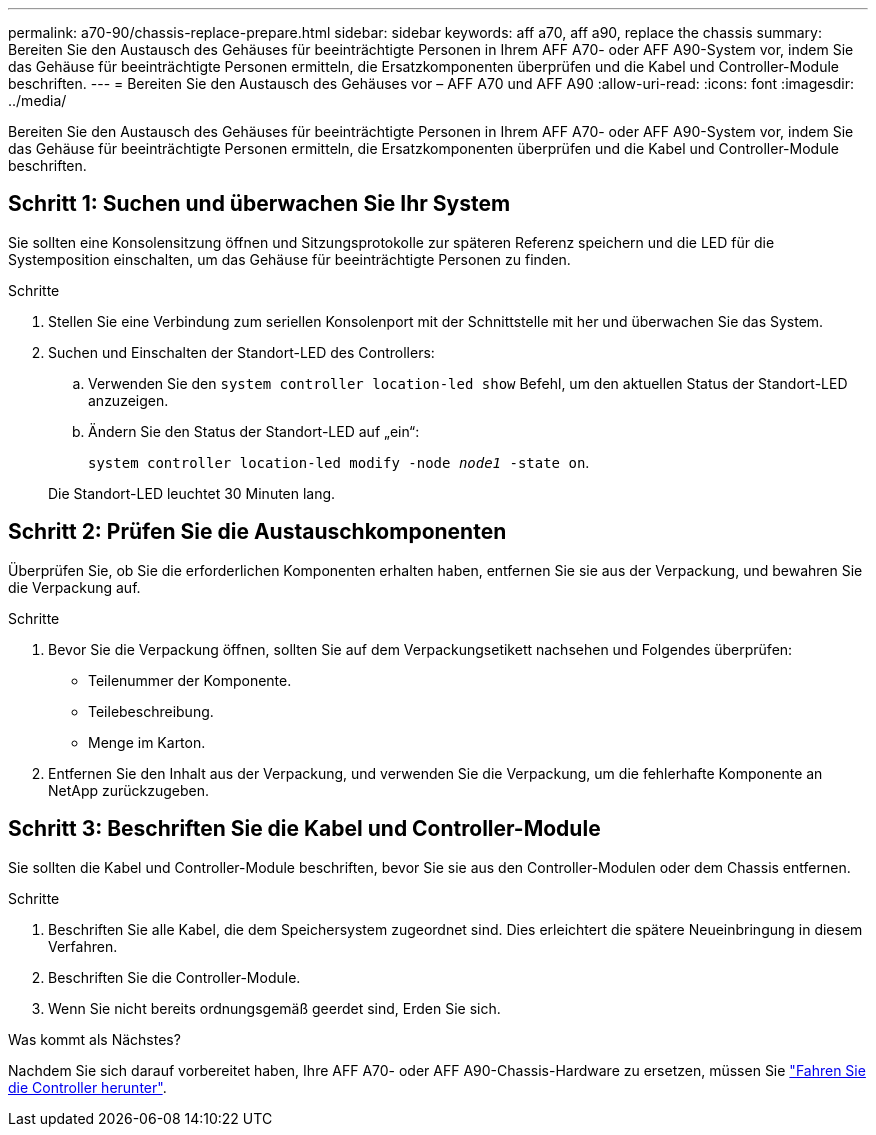 ---
permalink: a70-90/chassis-replace-prepare.html 
sidebar: sidebar 
keywords: aff a70, aff a90, replace the chassis 
summary: Bereiten Sie den Austausch des Gehäuses für beeinträchtigte Personen in Ihrem AFF A70- oder AFF A90-System vor, indem Sie das Gehäuse für beeinträchtigte Personen ermitteln, die Ersatzkomponenten überprüfen und die Kabel und Controller-Module beschriften. 
---
= Bereiten Sie den Austausch des Gehäuses vor – AFF A70 und AFF A90
:allow-uri-read: 
:icons: font
:imagesdir: ../media/


[role="lead"]
Bereiten Sie den Austausch des Gehäuses für beeinträchtigte Personen in Ihrem AFF A70- oder AFF A90-System vor, indem Sie das Gehäuse für beeinträchtigte Personen ermitteln, die Ersatzkomponenten überprüfen und die Kabel und Controller-Module beschriften.



== Schritt 1: Suchen und überwachen Sie Ihr System

Sie sollten eine Konsolensitzung öffnen und Sitzungsprotokolle zur späteren Referenz speichern und die LED für die Systemposition einschalten, um das Gehäuse für beeinträchtigte Personen zu finden.

.Schritte
. Stellen Sie eine Verbindung zum seriellen Konsolenport mit der Schnittstelle mit her und überwachen Sie das System.
. Suchen und Einschalten der Standort-LED des Controllers:
+
.. Verwenden Sie den `system controller location-led show` Befehl, um den aktuellen Status der Standort-LED anzuzeigen.
.. Ändern Sie den Status der Standort-LED auf „ein“:
+
`system controller location-led modify -node _node1_ -state on`.

+
Die Standort-LED leuchtet 30 Minuten lang.







== Schritt 2: Prüfen Sie die Austauschkomponenten

Überprüfen Sie, ob Sie die erforderlichen Komponenten erhalten haben, entfernen Sie sie aus der Verpackung, und bewahren Sie die Verpackung auf.

.Schritte
. Bevor Sie die Verpackung öffnen, sollten Sie auf dem Verpackungsetikett nachsehen und Folgendes überprüfen:
+
** Teilenummer der Komponente.
** Teilebeschreibung.
** Menge im Karton.


. Entfernen Sie den Inhalt aus der Verpackung, und verwenden Sie die Verpackung, um die fehlerhafte Komponente an NetApp zurückzugeben.




== Schritt 3: Beschriften Sie die Kabel und Controller-Module

Sie sollten die Kabel und Controller-Module beschriften, bevor Sie sie aus den Controller-Modulen oder dem Chassis entfernen.

.Schritte
. Beschriften Sie alle Kabel, die dem Speichersystem zugeordnet sind. Dies erleichtert die spätere Neueinbringung in diesem Verfahren.
. Beschriften Sie die Controller-Module.
. Wenn Sie nicht bereits ordnungsgemäß geerdet sind, Erden Sie sich.


.Was kommt als Nächstes?
Nachdem Sie sich darauf vorbereitet haben, Ihre AFF A70- oder AFF A90-Chassis-Hardware zu ersetzen, müssen Sie link:chassis-replace-shutdown.html["Fahren Sie die Controller herunter"].
